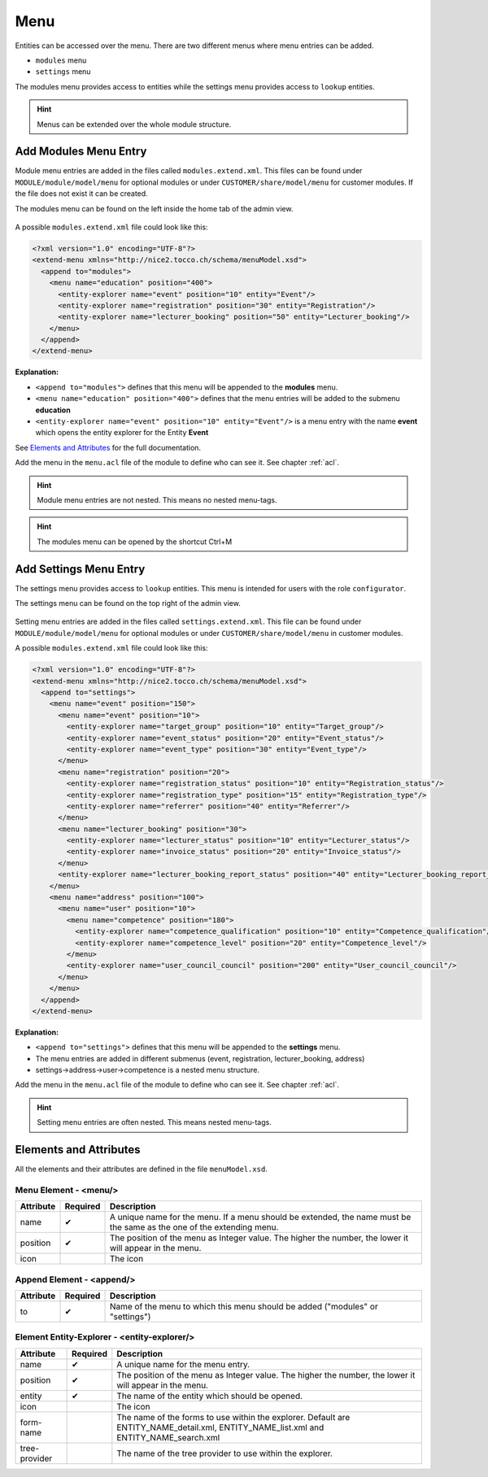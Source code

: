 Menu
====

Entities can be accessed over the menu. There are two different menus where menu entries can be added.

* ``modules`` menu
* ``settings`` menu

The modules menu provides access to entities while the settings menu provides access to ``lookup`` entities.

.. hint::
   Menus can be extended over the whole module structure.

Add Modules Menu Entry
----------------------

Module menu entries are added in the files called ``modules.extend.xml``. This files can be found under ``MODULE/module/model/menu``
for optional modules or under ``CUSTOMER/share/model/menu`` for customer modules. If the file does not exist it can be
created.

The modules menu can be found on the left inside the home tab of the admin view.

.. figure:: resources/menu-modules.png

A possible ``modules.extend.xml`` file could look like this:

.. code-block:: XML

   <?xml version="1.0" encoding="UTF-8"?>
   <extend-menu xmlns="http://nice2.tocco.ch/schema/menuModel.xsd">
     <append to="modules">
       <menu name="education" position="400">
         <entity-explorer name="event" position="10" entity="Event"/>
         <entity-explorer name="registration" position="30" entity="Registration"/>
         <entity-explorer name="lecturer_booking" position="50" entity="Lecturer_booking"/>
       </menu>
     </append>
   </extend-menu>

**Explanation:**

* ``<append to="modules">`` defines that this menu will be appended to the **modules** menu.
* ``<menu name="education" position="400">`` defines that the menu entries will be added to the submenu **education**
* ``<entity-explorer name="event" position="10" entity="Event"/>`` is a menu entry with the name **event** which opens the entity explorer for the Entity **Event**


See `Elements and Attributes`_ for the full documentation.

Add the menu in the ``menu.acl`` file of the module to define who can see it. See chapter :ref:`acl`.

.. hint::
   Module menu entries are not nested. This means no nested menu-tags.

.. hint::
   The modules menu can be opened by the shortcut Ctrl+M

Add Settings Menu Entry
-----------------------

The settings menu provides access to ``lookup`` entities. This menu is intended for users with the role ``configurator``.

The settings menu can be found on the top right of the admin view.

.. figure:: resources/menu-settings.png

Setting menu entries are added in the files called ``settings.extend.xml``. This file can be found under ``MODULE/module/model/menu``
for optional modules or under ``CUSTOMER/share/model/menu`` in customer modules.

A possible ``modules.extend.xml`` file could look like this:

.. code-block:: XML

   <?xml version="1.0" encoding="UTF-8"?>
   <extend-menu xmlns="http://nice2.tocco.ch/schema/menuModel.xsd">
     <append to="settings">
       <menu name="event" position="150">
         <menu name="event" position="10">
           <entity-explorer name="target_group" position="10" entity="Target_group"/>
           <entity-explorer name="event_status" position="20" entity="Event_status"/>
           <entity-explorer name="event_type" position="30" entity="Event_type"/>
         </menu>
         <menu name="registration" position="20">
           <entity-explorer name="registration_status" position="10" entity="Registration_status"/>
           <entity-explorer name="registration_type" position="15" entity="Registration_type"/>
           <entity-explorer name="referrer" position="40" entity="Referrer"/>
         </menu>
         <menu name="lecturer_booking" position="30">
           <entity-explorer name="lecturer_status" position="10" entity="Lecturer_status"/>
           <entity-explorer name="invoice_status" position="20" entity="Invoice_status"/>
         </menu>
         <entity-explorer name="lecturer_booking_report_status" position="40" entity="Lecturer_booking_report_status"/>
       </menu>
       <menu name="address" position="100">
         <menu name="user" position="10">
           <menu name="competence" position="180">
             <entity-explorer name="competence_qualification" position="10" entity="Competence_qualification"/>
             <entity-explorer name="competence_level" position="20" entity="Competence_level"/>
           </menu>
           <entity-explorer name="user_council_council" position="200" entity="User_council_council"/>
         </menu>
       </menu>
     </append>
   </extend-menu>

**Explanation:**

* ``<append to="settings">`` defines that this menu will be appended to the **settings** menu.
* The menu entries are added in different submenus (event, registration, lecturer_booking, address)
* settings->address->user->competence is a nested menu structure.

Add the menu in the ``menu.acl`` file of the module to define who can see it. See chapter :ref:`acl`.

.. hint::
   Setting menu entries are often nested. This means nested menu-tags.

Elements and Attributes
-----------------------

All the elements and their attributes are defined in the file ``menuModel.xsd``.

Menu Element - <menu/>
^^^^^^^^^^^^^^^^^^^^^^

.. list-table::
   :header-rows: 1

   * - Attribute
     - Required
     - Description
   * - name
     - ✔
     - A unique name for the menu. If a menu should be extended, the name must be the same as the one of the extending menu.
   * - position
     - ✔
     - The position of the menu as Integer value. The higher the number, the lower it will appear in the menu.
   * - icon
     -
     - The icon

Append Element - <append/>
^^^^^^^^^^^^^^^^^^^^^^^^^^

.. list-table::
   :header-rows: 1

   * - Attribute
     - Required
     - Description
   * - to
     - ✔
     - Name of the menu to which this menu should be added ("modules" or "settings")

Element Entity-Explorer - <entity-explorer/>
^^^^^^^^^^^^^^^^^^^^^^^^^^^^^^^^^^^^^^^^^^^^

.. list-table::
   :header-rows: 1

   * - Attribute
     - Required
     - Description
   * - name
     - ✔
     - A unique name for the menu entry.
   * - position
     - ✔
     - The position of the menu as Integer value. The higher the number, the lower it will appear in the menu.
   * - entity
     - ✔
     - The name of the entity which should be opened.
   * - icon
     -
     - The icon
   * - form-name
     -
     - The name of the forms to use within the explorer. Default are ENTITY_NAME_detail.xml, ENTITY_NAME_list.xml and ENTITY_NAME_search.xml
   * - tree-provider
     -
     - The name of the tree provider to use within the explorer.
